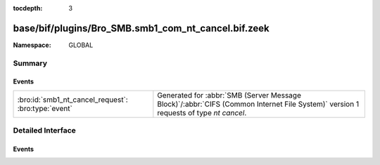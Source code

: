 :tocdepth: 3

base/bif/plugins/Bro_SMB.smb1_com_nt_cancel.bif.zeek
====================================================
.. bro:namespace:: GLOBAL


:Namespace: GLOBAL

Summary
~~~~~~~
Events
######
=================================================== ===========================================================================================
:bro:id:`smb1_nt_cancel_request`: :bro:type:`event` Generated for :abbr:`SMB (Server Message Block)`/:abbr:`CIFS (Common Internet File System)`
                                                    version 1 requests of type *nt cancel*.
=================================================== ===========================================================================================


Detailed Interface
~~~~~~~~~~~~~~~~~~
Events
######
.. bro:id:: smb1_nt_cancel_request

   :Type: :bro:type:`event` (c: :bro:type:`connection`, hdr: :bro:type:`SMB1::Header`)

   Generated for :abbr:`SMB (Server Message Block)`/:abbr:`CIFS (Common Internet File System)`
   version 1 requests of type *nt cancel*. This is sent by the client to request that a currently
   pending request be cancelled.
   
   For more information, see MS-CIFS:2.2.4.65
   

   :c: The connection.
   

   :hdr: The parsed header of the :abbr:`SMB (Server Message Block)` version 1 message.
   
   .. bro:see:: smb1_message


